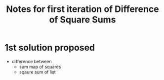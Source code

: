 #+TITLE: Notes for first iteration of Difference of Square Sums

* 1st solution proposed

- difference between
  - sum map of squares
  - sqaure sum of list







